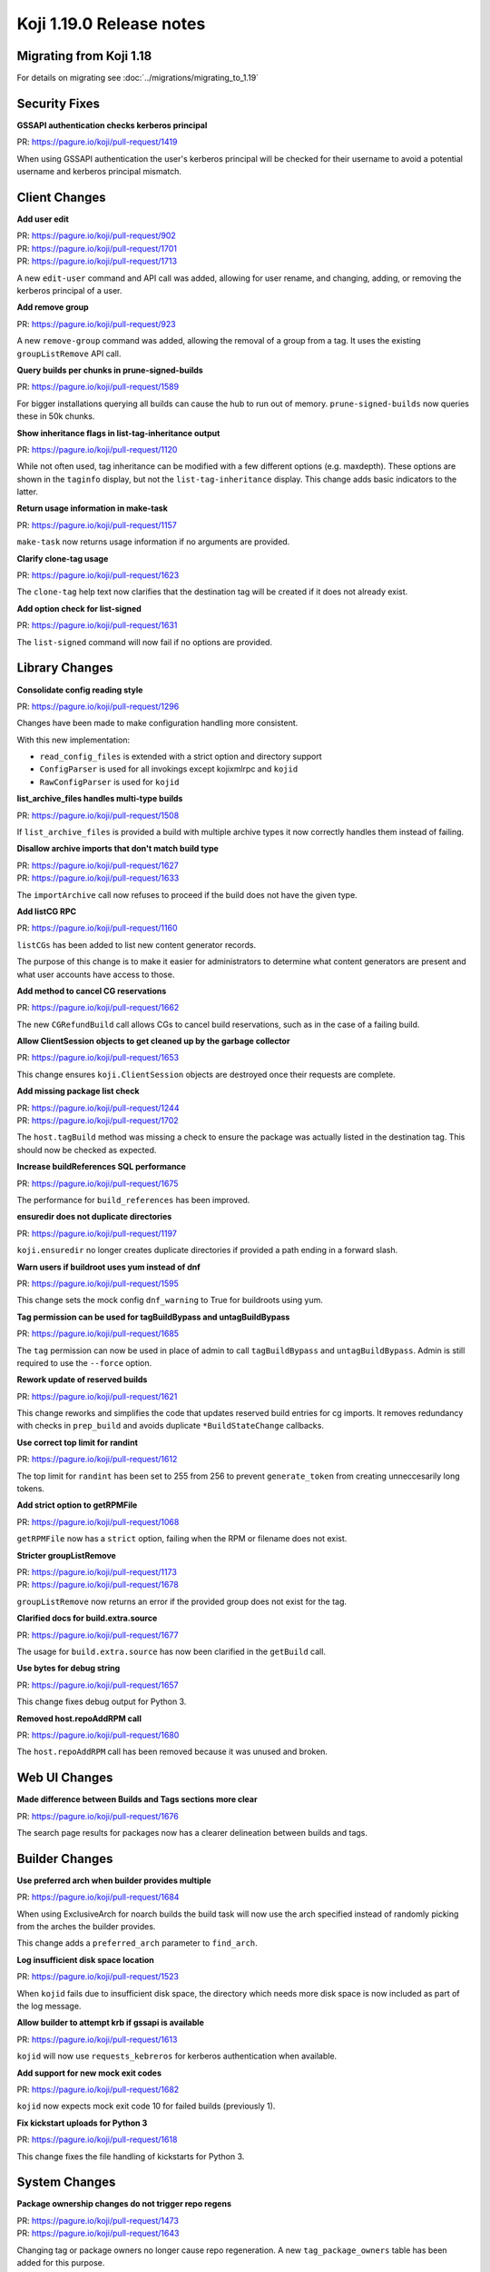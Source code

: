Koji 1.19.0 Release notes
=========================


Migrating from Koji 1.18
------------------------

For details on migrating see :doc:`../migrations/migrating_to_1.19`



Security Fixes
--------------

**GSSAPI authentication checks kerberos principal**

| PR: https://pagure.io/koji/pull-request/1419

When using GSSAPI authentication the user's kerberos principal will be checked
for their username to avoid a potential username and kerberos principal mismatch.



Client Changes
--------------

**Add user edit**

| PR: https://pagure.io/koji/pull-request/902
| PR: https://pagure.io/koji/pull-request/1701
| PR: https://pagure.io/koji/pull-request/1713

A new ``edit-user`` command and API call was added, allowing for user rename,
and changing, adding, or removing the kerberos principal of a user.


**Add remove group**

| PR: https://pagure.io/koji/pull-request/923

A new ``remove-group`` command was added, allowing the removal of a group
from a tag. It uses the existing ``groupListRemove`` API call.


**Query builds per chunks in prune-signed-builds**

| PR: https://pagure.io/koji/pull-request/1589

For bigger installations querying all builds can cause the hub to run out of memory.
``prune-signed-builds`` now queries these in 50k chunks.


**Show inheritance flags in list-tag-inheritance output**

| PR: https://pagure.io/koji/pull-request/1120

While not often used, tag inheritance can be modified with a few different options (e.g. maxdepth).
These options are shown in the ``taginfo`` display, but not the ``list-tag-inheritance`` display.
This change adds basic indicators to the latter.


**Return usage information in make-task**

| PR: https://pagure.io/koji/pull-request/1157

``make-task`` now returns usage information if no arguments are provided.


**Clarify clone-tag usage**

| PR: https://pagure.io/koji/pull-request/1623

The ``clone-tag`` help text now clarifies that the destination tag will be created
if it does not already exist.


**Add option check for list-signed**

| PR: https://pagure.io/koji/pull-request/1631

The ``list-signed`` command will now fail if no options are provided.



Library Changes
---------------

**Consolidate config reading style**

| PR: https://pagure.io/koji/pull-request/1296

Changes have been made to make configuration handling more consistent.

With this new implementation:

* ``read_config_files`` is extended with a strict option and directory support
* ``ConfigParser`` is used for all invokings except kojixmlrpc and ``kojid``
* ``RawConfigParser`` is used for ``kojid``


**list_archive_files handles multi-type builds**

| PR: https://pagure.io/koji/pull-request/1508

If ``list_archive_files`` is provided a build with multiple archive types it now correctly
handles them instead of failing.


**Disallow archive imports that don't match build type**

| PR: https://pagure.io/koji/pull-request/1627
| PR: https://pagure.io/koji/pull-request/1633

The ``importArchive`` call now refuses to proceed if the build does not have the given type.


**Add listCG RPC**

| PR: https://pagure.io/koji/pull-request/1160

``listCGs`` has been added to list new content generator records.

The purpose of this change is to make it easier for administrators to determine what
content generators are present and what user accounts have access to those.


**Add method to cancel CG reservations**

| PR: https://pagure.io/koji/pull-request/1662

The new ``CGRefundBuild`` call allows CGs to cancel build reservations, such as in the case
of a failing build.


**Allow ClientSession objects to get cleaned up by the garbage collector**

| PR: https://pagure.io/koji/pull-request/1653

This change ensures ``koji.ClientSession`` objects are destroyed once their requests are complete.


**Add missing package list check**

| PR: https://pagure.io/koji/pull-request/1244
| PR: https://pagure.io/koji/pull-request/1702

The ``host.tagBuild`` method was missing a check to ensure the package was actually listed in the
destination tag. This should now be checked as expected.


**Increase buildReferences SQL performance**

| PR: https://pagure.io/koji/pull-request/1675

The performance for ``build_references`` has been improved.


**ensuredir does not duplicate directories**

| PR: https://pagure.io/koji/pull-request/1197

``koji.ensuredir`` no longer creates duplicate directories if provided a path ending in a
forward slash.


**Warn users if buildroot uses yum instead of dnf**

| PR: https://pagure.io/koji/pull-request/1595

This change sets the mock config ``dnf_warning`` to True for buildroots using yum.


**Tag permission can be used for tagBuildBypass and untagBuildBypass**

| PR: https://pagure.io/koji/pull-request/1685

The ``tag`` permission can now be used in place of admin to call ``tagBuildBypass``
and ``untagBuildBypass``. Admin is still required to use the ``--force`` option.


**Rework update of reserved builds**

| PR: https://pagure.io/koji/pull-request/1621

This change reworks and simplifies the code that updates reserved build entries for cg imports.
It removes redundancy with checks in ``prep_build`` and avoids duplicate ``*BuildStateChange``
callbacks.


**Use correct top limit for randint**

| PR: https://pagure.io/koji/pull-request/1612

The top limit for ``randint`` has been set to 255 from 256 to prevent ``generate_token`` from
creating unneccesarily long tokens.


**Add strict option to getRPMFile**

| PR: https://pagure.io/koji/pull-request/1068

``getRPMFile`` now has a ``strict`` option, failing when the RPM or filename does not exist.


**Stricter groupListRemove**

| PR: https://pagure.io/koji/pull-request/1173
| PR: https://pagure.io/koji/pull-request/1678

``groupListRemove`` now returns an error if the provided group does not exist for the tag.


**Clarified docs for build.extra.source**

| PR: https://pagure.io/koji/pull-request/1677

The usage for ``build.extra.source`` has now been clarified in the ``getBuild`` call.


**Use bytes for debug string**

| PR: https://pagure.io/koji/pull-request/1657

This change fixes debug output for Python 3.


**Removed host.repoAddRPM call**

| PR: https://pagure.io/koji/pull-request/1680

The ``host.repoAddRPM`` call has been removed because it was unused and broken.



Web UI Changes
--------------

**Made difference between Builds and Tags sections more clear**

| PR: https://pagure.io/koji/pull-request/1676

The search page results for packages now has a clearer delineation between builds and tags.



Builder Changes
---------------

**Use preferred arch when builder provides multiple**

| PR: https://pagure.io/koji/pull-request/1684

When using ExclusiveArch for noarch builds the build task will now use the
arch specified instead of randomly picking from the arches the builder provides.

This change adds a ``preferred_arch`` parameter to ``find_arch``.


**Log insufficient disk space location**

| PR: https://pagure.io/koji/pull-request/1523

When ``kojid`` fails due to insufficient disk space, the directory which needs more
disk space is now included as part of the log message.


**Allow builder to attempt krb if gssapi is available**

| PR: https://pagure.io/koji/pull-request/1613

``kojid`` will now use ``requests_kebreros`` for kerberos authentication when available.


**Add support for new mock exit codes**

| PR: https://pagure.io/koji/pull-request/1682

``kojid`` now expects mock exit code 10 for failed builds (previously 1).


**Fix kickstart uploads for Python 3**

| PR: https://pagure.io/koji/pull-request/1618

This change fixes the file handling of kickstarts for Python 3.



System Changes
--------------

**Package ownership changes do not trigger repo regens**

| PR: https://pagure.io/koji/pull-request/1473
| PR: https://pagure.io/koji/pull-request/1643

Changing tag or package owners no longer cause repo regeneration. A new
``tag_package_owners`` table has been added for this purpose.


**Support multiple realms by kerberos auth**

| PR: https://pagure.io/koji/pull-request/1648
| PR: https://pagure.io/koji/pull-request/1696
| PR: https://pagure.io/koji/pull-request/1701

This change adds a new table ``user_krb_principals`` which tracks a list of ``krb_principals``
for each user instead of the previous one-to-one mapping. In addition:

* all APIs related to user or krb principals are changed
* ``userinfo`` of ``getUser`` will contain a new list ``krb_principals``
    * ``krb_principals`` will contain all available principals if ``krb_princs=True``
* there is a new hub option ``AllowedKrbRealms`` to indicate which realms are allowed
* there is a new client option ``krb_server_realm`` to allow krbV login to set server realm
    * Previously same as client principal realm before, supported by all clients
* ``QueryProcessor`` has a new queryOpt ``group``, which is used to generate ``GROUP BY`` section
    * By default, this feature is disabled by arg ``enable_group=False``


**Added cronjob for sessions table maintenance**

| PR: https://pagure.io/koji/pull-request/1492

The sessions table is now periodically cleaned up via script (handled by cron by default).
Without this the sessions table can grow large enough to affect Koji performance.


**Added basic email template for koji-gc**

| PR: https://pagure.io/koji/pull-request/1430

The email message koji-gc uses has been moved to ``/etc/koji-gc/email.tpl`` for
easier customization.


**Add all permissions to database**

| PR: https://pagure.io/koji/pull-request/1681

Permissions previously missing from schema have been added, including ``dist-repo``, ``host``,
``image-import``, ``sign``, ``tag``, and ``target``.


**Add new CoreOS artifact types**

| PR: https://pagure.io/koji/pull-request/1616

This change adds the new CoreOS artifact types ``iso-compressed``, ``vhd-compressed``,
``vhdx-compressed``, and ``vmdk-compressed`` to the database.


**Enforce unique content generator names in database**

| PR: https://pagure.io/koji/pull-request/1159

Set a uniqueness constraint on the content generator name in the database.
Prior to this change, we were only enforcing this in the hub application layer.
Configure this in postgres for safety.


**Fix typo preventing VM builds**

| PR: https://pagure.io/koji/pull-request/1666

This change fixes the options passed to ``verifyChecksum`` which was preventing VM builds.


**Fix verifyChecksum for non-output files**

| PR: https://pagure.io/koji/pull-request/1670

``verifyChecksum`` now accepts files under the build requires path as well as the output path.
Other paths can be added as needed.


**Set f30+ python-devel default**

| PR: https://pagure.io/koji/pull-request/1683

When installed on a Fedora 30+ host with Python 2 support, Koji will now require
``python2-devel`` instead of ``python-devel``.


**Handle sys.exc_clear for Python 3**

| PR: https://pagure.io/koji/pull-request/1642

The method ``sys.exc_clear`` does not exist in Python 3, so it has been escaped for those instances.


**Remove deprecated koji.util.relpath**

| PR: https://pagure.io/koji/pull-request/1458

``koji.util.relpath`` was deprecated in 1.16 and has been removed from 1.19.


**Remove deprecated BuildRoot.uploadDir**

| PR: https://pagure.io/koji/pull-request/1511

``BuildRoot.uploadDir`` was deprecated in 1.18 and has been removed from 1.19.


**Remove deprecated koji_cli.lib_unique_path**

| PR: https://pagure.io/koji/pull-request/1512

``koji_cli.lib_unique_path`` was deprecated in 1.17 and has been removed from 1.19.


**Deprecation of sha1_constructor and md5_constructor**

| PR: https://pagure.io/koji/pull-request/1490

``sha1_constructor`` and ``md5_constructor`` have been deprecated in favor of ``hashlib``.
